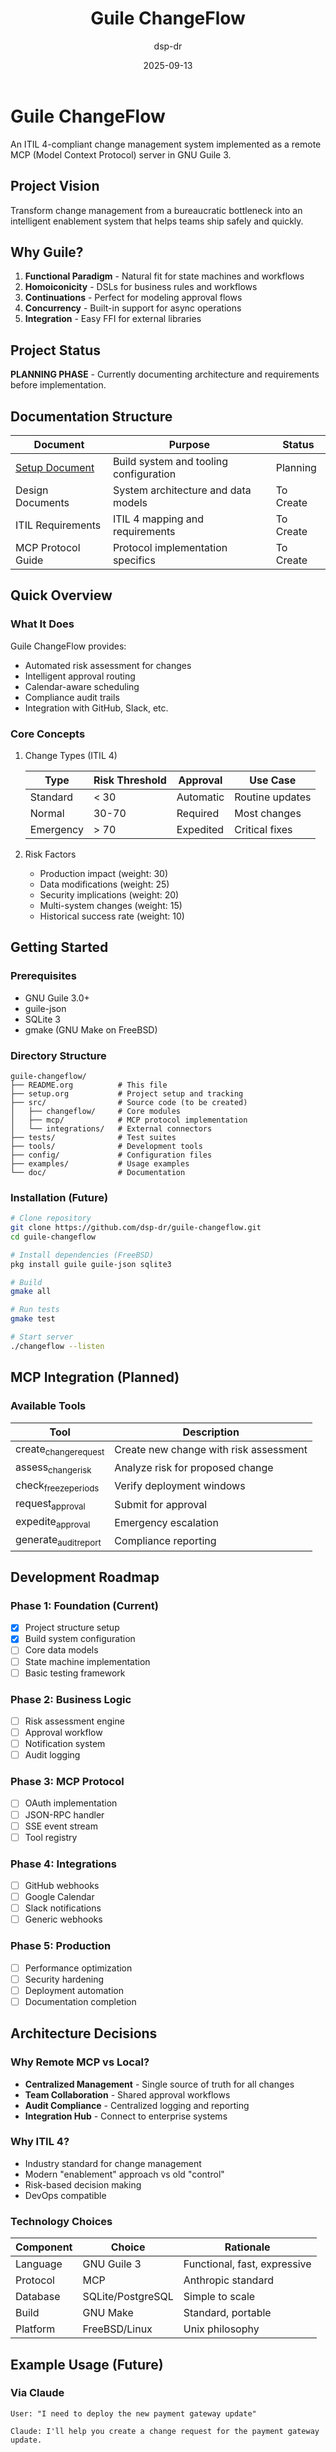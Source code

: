 #+TITLE: Guile ChangeFlow
#+AUTHOR: dsp-dr
#+DATE: 2025-09-13
#+STARTUP: overview

* Guile ChangeFlow

An ITIL 4-compliant change management system implemented as a remote MCP (Model Context Protocol) server in GNU Guile 3.

** Project Vision

Transform change management from a bureaucratic bottleneck into an intelligent enablement system that helps teams ship safely and quickly.

** Why Guile?

1. *Functional Paradigm* - Natural fit for state machines and workflows
2. *Homoiconicity* - DSLs for business rules and workflows
3. *Continuations* - Perfect for modeling approval flows
4. *Concurrency* - Built-in support for async operations
5. *Integration* - Easy FFI for external libraries

** Project Status

*PLANNING PHASE* - Currently documenting architecture and requirements before implementation.

** Documentation Structure

| Document | Purpose | Status |
|----------|---------|--------|
| [[file:setup.org][Setup Document]] | Build system and tooling configuration | Planning |
| Design Documents | System architecture and data models | To Create |
| ITIL Requirements | ITIL 4 mapping and requirements | To Create |
| MCP Protocol Guide | Protocol implementation specifics | To Create |

** Quick Overview

*** What It Does

Guile ChangeFlow provides:
- Automated risk assessment for changes
- Intelligent approval routing
- Calendar-aware scheduling
- Compliance audit trails
- Integration with GitHub, Slack, etc.

*** Core Concepts

**** Change Types (ITIL 4)

| Type | Risk Threshold | Approval | Use Case |
|------|----------------|----------|----------|
| Standard | < 30 | Automatic | Routine updates |
| Normal | 30-70 | Required | Most changes |
| Emergency | > 70 | Expedited | Critical fixes |

**** Risk Factors

- Production impact (weight: 30)
- Data modifications (weight: 25)
- Security implications (weight: 20)
- Multi-system changes (weight: 15)
- Historical success rate (weight: 10)

** Getting Started

*** Prerequisites

- GNU Guile 3.0+
- guile-json
- SQLite 3
- gmake (GNU Make on FreeBSD)

*** Directory Structure

#+begin_example
guile-changeflow/
├── README.org          # This file
├── setup.org           # Project setup and tracking
├── src/                # Source code (to be created)
│   ├── changeflow/     # Core modules
│   ├── mcp/            # MCP protocol implementation
│   └── integrations/   # External connectors
├── tests/              # Test suites
├── tools/              # Development tools
├── config/             # Configuration files
├── examples/           # Usage examples
└── doc/                # Documentation
#+end_example

*** Installation (Future)

#+begin_src bash
# Clone repository
git clone https://github.com/dsp-dr/guile-changeflow.git
cd guile-changeflow

# Install dependencies (FreeBSD)
pkg install guile guile-json sqlite3

# Build
gmake all

# Run tests
gmake test

# Start server
./changeflow --listen
#+end_src

** MCP Integration (Planned)

*** Available Tools

| Tool | Description |
|------|-------------|
| create_change_request | Create new change with risk assessment |
| assess_change_risk | Analyze risk for proposed change |
| check_freeze_periods | Verify deployment windows |
| request_approval | Submit for approval |
| expedite_approval | Emergency escalation |
| generate_audit_report | Compliance reporting |

** Development Roadmap

*** Phase 1: Foundation (Current)
- [X] Project structure setup
- [X] Build system configuration
- [ ] Core data models
- [ ] State machine implementation
- [ ] Basic testing framework

*** Phase 2: Business Logic
- [ ] Risk assessment engine
- [ ] Approval workflow
- [ ] Notification system
- [ ] Audit logging

*** Phase 3: MCP Protocol
- [ ] OAuth implementation
- [ ] JSON-RPC handler
- [ ] SSE event stream
- [ ] Tool registry

*** Phase 4: Integrations
- [ ] GitHub webhooks
- [ ] Google Calendar
- [ ] Slack notifications
- [ ] Generic webhooks

*** Phase 5: Production
- [ ] Performance optimization
- [ ] Security hardening
- [ ] Deployment automation
- [ ] Documentation completion

** Architecture Decisions

*** Why Remote MCP vs Local?

- *Centralized Management* - Single source of truth for all changes
- *Team Collaboration* - Shared approval workflows
- *Audit Compliance* - Centralized logging and reporting
- *Integration Hub* - Connect to enterprise systems

*** Why ITIL 4?

- Industry standard for change management
- Modern "enablement" approach vs old "control"
- Risk-based decision making
- DevOps compatible

*** Technology Choices

| Component | Choice | Rationale |
|-----------|--------|-----------|
| Language | GNU Guile 3 | Functional, fast, expressive |
| Protocol | MCP | Anthropic standard |
| Database | SQLite/PostgreSQL | Simple to scale |
| Build | GNU Make | Standard, portable |
| Platform | FreeBSD/Linux | Unix philosophy |

** Example Usage (Future)

*** Via Claude

#+begin_example
User: "I need to deploy the new payment gateway update"

Claude: I'll help you create a change request for the payment gateway update.

[Using ChangeFlow MCP]

I've created Normal Change NC-20250913-045:
• Risk Score: 68/100 (Medium-High)
• Affected Systems: payment-api, checkout-service
• Required Approvals: Tech Lead + Payment Team Lead

The change requires approval from 2 reviewers due to the
critical nature of payment systems. I've notified them via Slack.

Based on your calendar, I suggest deploying on Tuesday
2-4 PM after your code review session.
#+end_example

*** Via API

#+begin_src bash
curl -X POST https://localhost:8080/api/changes \
  -H "Authorization: Bearer $TOKEN" \
  -H "Content-Type: application/json" \
  -d '{
    "title": "Update payment gateway",
    "description": "Security patch for CVE-2025-1234",
    "change_type": "normal",
    "affected_systems": ["payment-api", "checkout"]
  }'
#+end_src

** Performance Targets

- API Response: < 100ms (p95)
- Risk Calculation: < 500ms
- Approval Routing: < 200ms
- SSE Latency: < 50ms
- Throughput: 1000 changes/hour

** Security Considerations

- OAuth 2.0 with PKCE for authentication
- TLS 1.3 for all communications
- Encrypted storage for sensitive data
- Role-based access control
- Immutable audit logs
- Regular security scans

** Contributing

This project is in early planning stages. Contributions will be welcome once the foundation is established.

### Development Setup

1. Fork the repository
2. Create a feature branch
3. Make your changes
4. Run tests with `gmake test`
5. Submit a pull request

## Code Style

- Follow standard Scheme conventions
- Use meaningful variable names
- Write tests for new functionality
- Document public APIs

** License

This project will be licensed under the MIT License.

** Support

- Issues: [[https://github.com/dsp-dr/guile-changeflow/issues]]
- Discussions: [[https://github.com/dsp-dr/guile-changeflow/discussions]]

** Acknowledgments

- Anthropic for the MCP protocol specification
- AXELOS for ITIL 4 framework
- GNU Guile community for the excellent platform

---

Building an intelligent change enablement system in GNU Guile
#+end_src